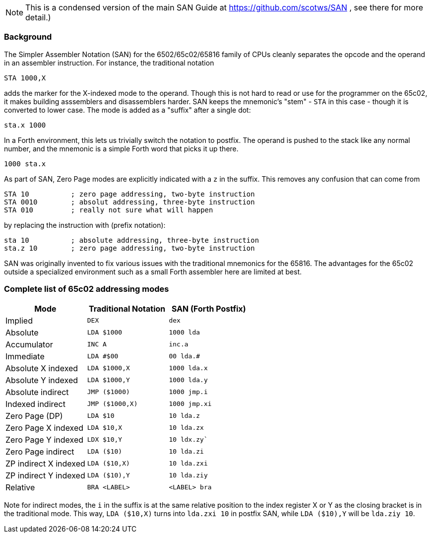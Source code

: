 
NOTE: This is a condensed version of the main SAN Guide at
https://github.com/scotws/SAN , see there for more detail.)

=== Background

The Simpler Assembler Notation (SAN) for the 6502/65c02/65816 family of CPUs
cleanly separates the opcode and the operand in an assembler instruction. For
instance, the traditional notation 

----
STA 1000,X
----

adds the marker for the X-indexed mode to the operand. Though this is not hard
to read or use for the programmer on the 65c02, it makes building asssemblers
and disassemblers harder. SAN keeps the mnemonic's "stem" - `STA` in this case -
though it is converted to lower case. The mode is added as a "suffix" after a
single dot:

----
sta.x 1000
----

In a Forth environment, this lets us trivially switch the notation to
postfix. The operand is pushed to the stack like any normal number, and the
mnemonic is a simple Forth word that picks it up there.

----
1000 sta.x
----

As part of SAN, Zero Page modes are explicitly indicated with a `z` in the
suffix. This removes any confusion that can come from

----
STA 10          ; zero page addressing, two-byte instruction
STA 0010        ; absolut addressing, three-byte instruction
STA 010         ; really not sure what will happen
----

by replacing the instruction with (prefix notation):

----
sta 10          ; absolute addressing, three-byte instruction
sta.z 10        ; zero page addressing, two-byte instruction
----

SAN was originally invented to fix various issues with the traditional mnemonics
for the 65816. The advantages for the 65c02 outside a specialized environment
such as a small Forth assembler here are limited at best.

=== Complete list of 65c02 addressing modes

|===
|Mode                      |  Traditional Notation |  SAN (Forth Postfix)

|Implied                   |  `DEX`               |  `dex`
|Absolute                  |  `LDA $1000`         |  `1000 lda`
|Accumulator               |  `INC A`             |  `inc.a`
|Immediate                 |  `LDA #$00`          |  `00 lda.#`
|Absolute X indexed        |  `LDA $1000,X`       |  `1000 lda.x`
|Absolute Y indexed        |  `LDA $1000,Y`       |  `1000 lda.y`
|Absolute indirect         |  `JMP ($1000)`       |  `1000 jmp.i`
|Indexed indirect          |  `JMP ($1000,X)`     |  `1000 jmp.xi`
|Zero Page (DP)            |  `LDA $10`           |  `10 lda.z`
|Zero Page X indexed       |  `LDA $10,X`         |  `10 lda.zx`
|Zero Page Y indexed       |  `LDX $10,Y`         |  `10 ldx.zy``
|Zero Page indirect        |  `LDA ($10)`         |  `10 lda.zi`
|ZP indirect X indexed     |  `LDA ($10,X)`       |  `10 lda.zxi`
|ZP indirect Y indexed     |  `LDA ($10),Y`       |  `10 lda.ziy`
|Relative                  |  `BRA <LABEL>`       |  `<LABEL> bra`
|===

Note for indirect modes, the `i` in the suffix is at the same relative position
to the index register X or Y as the closing bracket is in the traditional mode.
This way, `LDA ($10,X)` turns into `lda.zxi 10` in postfix SAN, while `LDA
($10),Y` will be `lda.ziy 10`.

